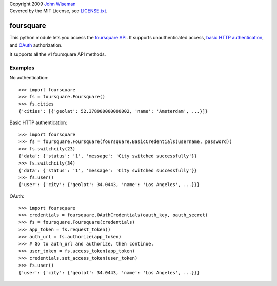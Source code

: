 | Copyright 2009 `John Wiseman`_
| Covered by the MIT License, see `LICENSE.txt`_.

foursquare
==========

This python module lets you access the `foursquare API`_.  It supports
unauthenticated access, `basic HTTP authentication`_, and `OAuth`_
authorization.

It supports all the v1 foursquare API methods.


Examples
--------

No authentication::

 >>> import foursquare
 >>> fs = foursquare.Foursquare()
 >>> fs.cities
 {'cities': [{'geolat': 52.378900000000002, 'name': 'Amsterdam', ...}]}

Basic HTTP authentication::

 >>> import foursquare
 >>> fs = foursquare.Foursquare(foursquare.BasicCredentials(username, password))
 >>> fs.switchcity(23)
 {'data': {'status': '1', 'message': 'City switched successfully'}}
 >>> fs.switchcity(34)
 {'data': {'status': '1', 'message': 'City switched successfully'}}
 >>> fs.user()
 {'user': {'city': {'geolat': 34.0443, 'name': 'Los Angeles', ...}}}

OAuth::

 >>> import foursquare
 >>> credentials = foursquare.OAuthCredentials(oauth_key, oauth_secret)
 >>> fs = foursquare.Foursquare(credentials)
 >>> app_token = fs.request_token()
 >>> auth_url = fs.authorize(app_token)
 >>> # Go to auth_url and authorize, then continue.
 >>> user_token = fs.access_token(app_token)
 >>> credentials.set_access_token(user_token)
 >>> fs.user()
 {'user': {'city': {'geolat': 34.0443, 'name': 'Los Angeles', ...}}}


.. _foursquare API: http://groups.google.com/group/foursquare-api
.. _basic HTTP authentication: http://en.wikipedia.org/wiki/Basic_access_authentication
.. _OAuth: http://groups.google.com/group/foursquare-api/web/oauth
.. _John Wiseman: http://twitter.com/
.. _LICENSE.txt: http://github.com/wiseman/foursquare-python/blob/master/LICENSE.txt
